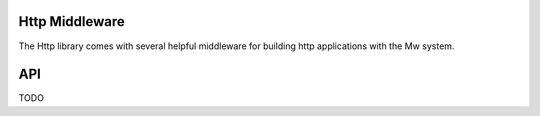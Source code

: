 Http Middleware
===============

The Http library comes with several helpful middleware for building http applications with the Mw system.

API
===

TODO
